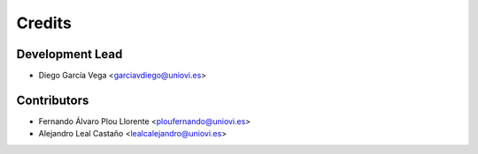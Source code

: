 =======
Credits
=======

Development Lead
----------------

* Diego García Vega <garciavdiego@uniovi.es>

Contributors
------------

* Fernando Álvaro Plou Llorente <ploufernando@uniovi.es>
* Alejandro Leal Castaño <lealcalejandro@uniovi.es>
